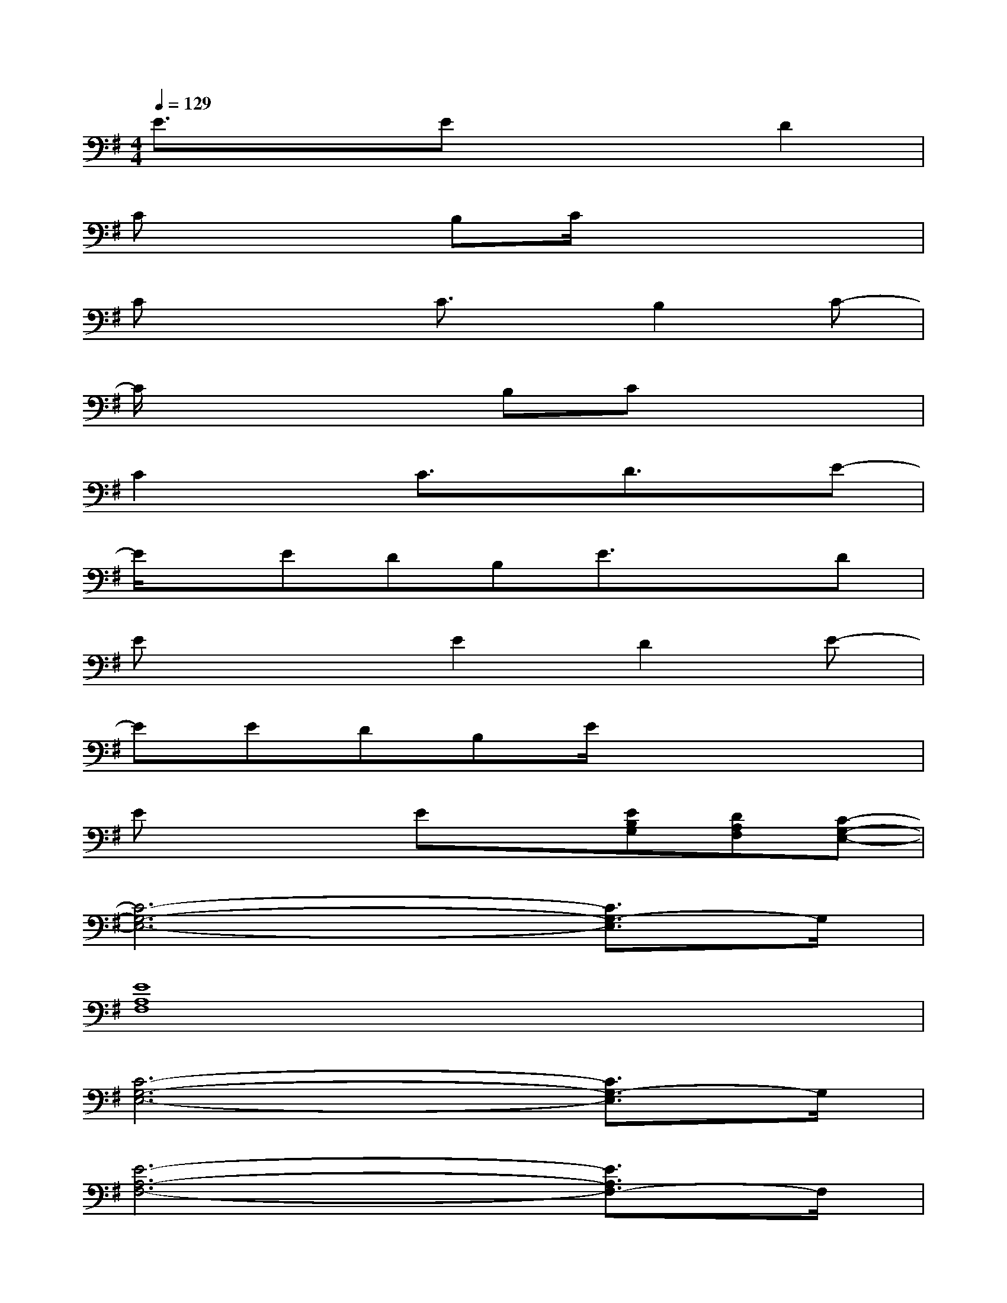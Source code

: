 X:1
T:
M:4/4
L:1/8
Q:1/4=129
K:G%1sharps
V:1
E3/2x3/2Ex2D2|
Cx2B,C/2x3x/2|
Cx2C3/2x/2B,2C-|
C/2x2x/2B,Cx3|
C2xC3/2x/2D3/2x/2E-|
E/2x/2EDB,E3/2x3/2D|
Ex2E2D2E-|
EEDB,E/2x3x/2|
Ex2Ex[EB,G,][DA,F,][C-G,-E,-]|
[C6-G,6-E,6-][C3/2G,3/2-E,3/2]G,/2|
[E8A,8F,8]|
[C6-G,6-E,6-][C3/2G,3/2-E,3/2]G,/2|
[E6-A,6-F,6-][E3/2A,3/2F,3/2-]F,/2|
[C8G,8E,8]|
[E6-A,6-F,6-][E3/2A,3/2F,3/2]x/2|
[=F8-C8-A,8-=F,8-]